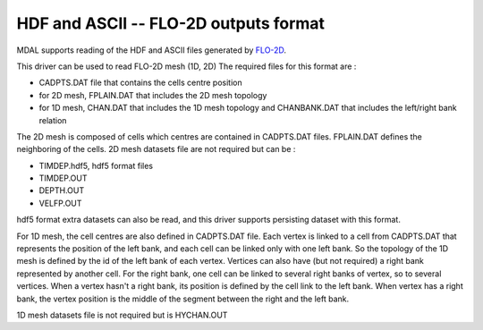.. _driver.flo2d:

================================================================================
HDF and ASCII -- FLO-2D outputs format
================================================================================

.. shortname:: FLO-2D

.. built_in_by_default::

MDAL supports reading of the HDF and ASCII files generated by FLO-2D_.

.. _FLO-2D: https://www.flo-2d.com/

This driver can be used to read FLO-2D mesh (1D, 2D)
The required files for this format are :

* CADPTS.DAT file that contains the cells centre position
* for 2D mesh, FPLAIN.DAT that includes the 2D mesh topology
* for 1D mesh, CHAN.DAT that includes the 1D mesh topology and CHANBANK.DAT that includes the left/right bank relation

The 2D mesh is composed of cells which centres are contained in CADPTS.DAT files. FPLAIN.DAT defines the neighboring of the cells.
2D mesh datasets file are not required but can be :

* TIMDEP.hdf5, hdf5 format files
* TIMDEP.OUT
* DEPTH.OUT
* VELFP.OUT

hdf5 format extra datasets can also be read, and this driver supports persisting dataset with this format.

For 1D mesh, the cell centres are also defined in CADPTS.DAT file.
Each vertex is linked to a cell from CADPTS.DAT that represents the position of the left bank, and each cell can be linked only with one left bank.
So the topology of the 1D mesh is defined by the id of the left bank of each vertex.
Vertices can also have (but not required) a right bank represented by another cell. For the right bank, one cell can be linked to several right banks of vertex, so to several vertices.
When a vertex hasn't a right bank, its position is defined by the cell link to the left bank.
When vertex has a right bank, the vertex position is the middle of the segment between the right and the left bank.

1D mesh datasets file is not required but is HYCHAN.OUT
